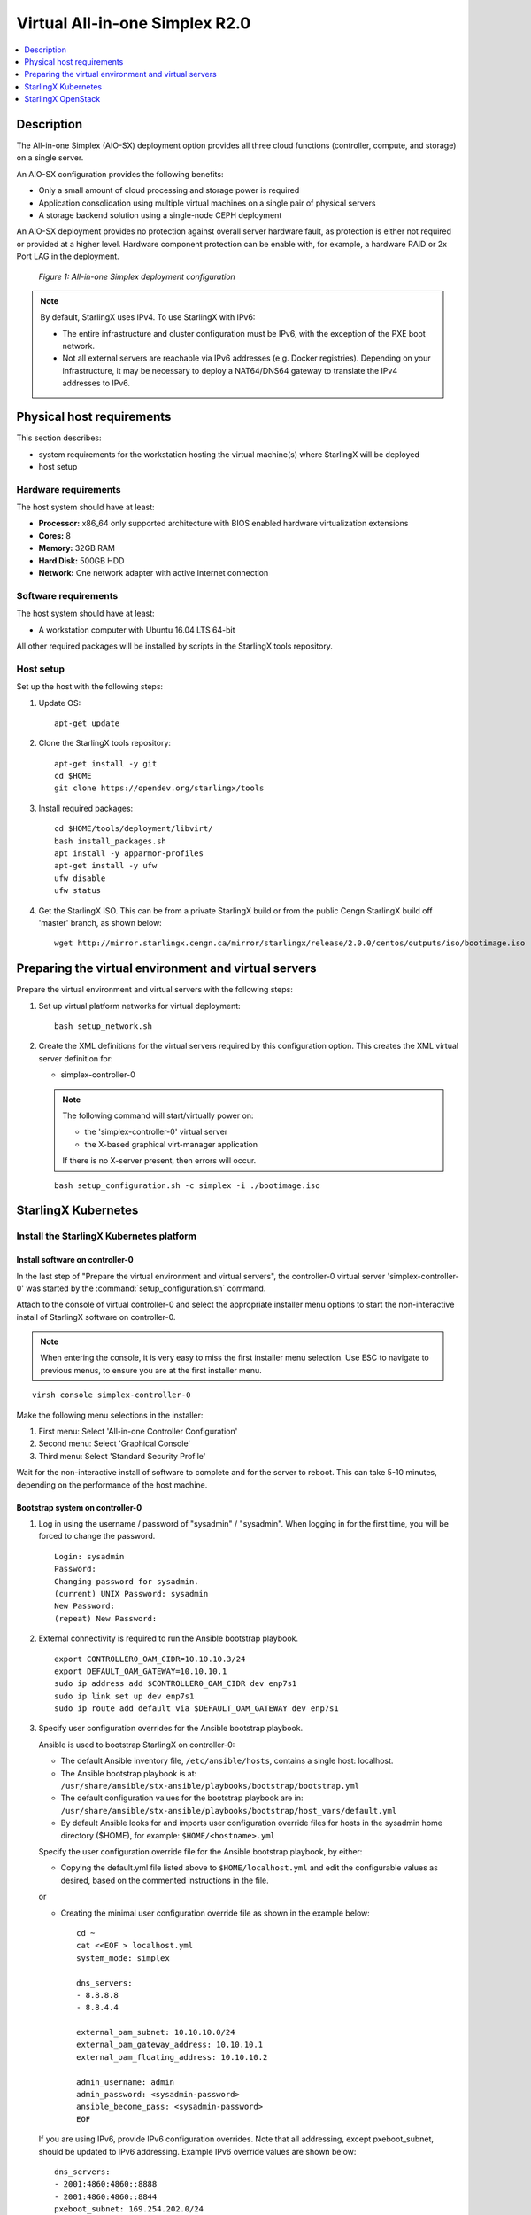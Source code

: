 ﻿===============================
Virtual All-in-one Simplex R2.0
===============================

.. contents::
   :local:
   :depth: 1

-----------
Description
-----------

.. incl-aio-simplex-intro-start:

The All-in-one Simplex (AIO-SX) deployment option provides all three cloud
functions (controller, compute, and storage) on a single server.

An AIO-SX configuration provides the following benefits:

* Only a small amount of cloud processing and storage power is required
* Application consolidation using multiple virtual machines on a single pair of
  physical servers
* A storage backend solution using a single-node CEPH deployment

An AIO-SX deployment provides no protection against overall server hardware
fault, as protection is either not required or provided at a higher level.
Hardware component protection can be enable with, for example, a hardware RAID
or 2x Port LAG in the deployment.


.. figure:: figures/starlingx-deployment-options-simplex.png
   :scale: 50%
   :alt: All-in-one Simplex deployment configuration

   *Figure 1: All-in-one Simplex deployment configuration*

.. incl-aio-simplex-intro-end:

.. incl-ipv6-note-start:

.. note::

   By default, StarlingX uses IPv4. To use StarlingX with IPv6:

   * The entire infrastructure and cluster configuration must be IPv6, with the
     exception of the PXE boot network.

   * Not all external servers are reachable via IPv6 addresses (e.g. Docker
     registries). Depending on your infrastructure, it may be necessary to deploy
     a NAT64/DNS64 gateway to translate the IPv4 addresses to IPv6.

.. incl-ipv6-note-end:

--------------------------
Physical host requirements
--------------------------

.. incl-virt-physical-host-req-start:

This section describes:

* system requirements for the workstation hosting the virtual machine(s) where StarlingX will be deployed

* host setup

*********************
Hardware requirements
*********************

The host system should have at least:

* **Processor:** x86_64 only supported architecture with BIOS enabled hardware
  virtualization extensions

* **Cores:** 8

* **Memory:** 32GB RAM

* **Hard Disk:** 500GB HDD

* **Network:** One network adapter with active Internet connection

*********************
Software requirements
*********************

The host system should have at least:

* A workstation computer with Ubuntu 16.04 LTS 64-bit

All other required packages will be installed by scripts in the StarlingX tools repository.

**********
Host setup
**********

Set up the host with the following steps:

#. Update OS:

   ::

    apt-get update

#. Clone the StarlingX tools repository:

   ::

    apt-get install -y git
    cd $HOME
    git clone https://opendev.org/starlingx/tools

#. Install required packages:

   ::

    cd $HOME/tools/deployment/libvirt/
    bash install_packages.sh
    apt install -y apparmor-profiles
    apt-get install -y ufw
    ufw disable
    ufw status

#. Get the StarlingX ISO. This can be from a private StarlingX build or from the public Cengn
   StarlingX build off 'master' branch, as shown below:

   ::

    wget http://mirror.starlingx.cengn.ca/mirror/starlingx/release/2.0.0/centos/outputs/iso/bootimage.iso

.. incl-virt-physical-host-req-end:

-----------------------------------------------------
Preparing the virtual environment and virtual servers
-----------------------------------------------------

Prepare the virtual environment and virtual servers with the following steps:

#. Set up virtual platform networks for virtual deployment:

   ::

    bash setup_network.sh

#. Create the XML definitions for the virtual servers required by this
   configuration option. This creates the XML virtual server definition for:

   * simplex-controller-0

   .. note::

      The following command will start/virtually power on:

      * the 'simplex-controller-0' virtual server 
      * the X-based graphical virt-manager application

      If there is no X-server present, then errors will occur.

   ::

    bash setup_configuration.sh -c simplex -i ./bootimage.iso

--------------------
StarlingX Kubernetes
--------------------

*****************************************
Install the StarlingX Kubernetes platform
*****************************************

^^^^^^^^^^^^^^^^^^^^^^^^^^^^^^^^
Install software on controller-0
^^^^^^^^^^^^^^^^^^^^^^^^^^^^^^^^

In the last step of "Prepare the virtual environment and virtual servers", the
controller-0 virtual server 'simplex-controller-0' was started by the
:command:`setup_configuration.sh` command.

Attach to the console of virtual controller-0 and select the appropriate
installer menu options to start the non-interactive install of
StarlingX software on controller-0.

.. note::

   When entering the console, it is very easy to miss the first installer menu
   selection. Use ESC to navigate to previous menus, to ensure you are at the
   first installer menu.

::

  virsh console simplex-controller-0

Make the following menu selections in the installer:

#. First menu: Select 'All-in-one Controller Configuration'
#. Second menu: Select 'Graphical Console'
#. Third menu: Select 'Standard Security Profile'

Wait for the non-interactive install of software to complete and for the server
to reboot. This can take 5-10 minutes, depending on the performance of the host
machine.

^^^^^^^^^^^^^^^^^^^^^^^^^^^^^^^^
Bootstrap system on controller-0
^^^^^^^^^^^^^^^^^^^^^^^^^^^^^^^^

#. Log in using the username / password of "sysadmin" / "sysadmin".
   When logging in for the first time, you will be forced to change the password.

   ::

    Login: sysadmin
    Password:
    Changing password for sysadmin.
    (current) UNIX Password: sysadmin
    New Password:
    (repeat) New Password:

#. External connectivity is required to run the Ansible bootstrap playbook.

   ::

    export CONTROLLER0_OAM_CIDR=10.10.10.3/24
    export DEFAULT_OAM_GATEWAY=10.10.10.1
    sudo ip address add $CONTROLLER0_OAM_CIDR dev enp7s1
    sudo ip link set up dev enp7s1
    sudo ip route add default via $DEFAULT_OAM_GATEWAY dev enp7s1

#. Specify user configuration overrides for the Ansible bootstrap playbook.

   Ansible is used to bootstrap StarlingX on controller-0:

   * The default Ansible inventory file, ``/etc/ansible/hosts``, contains a single
     host: localhost.
   * The Ansible bootstrap playbook is at:
     ``/usr/share/ansible/stx-ansible/playbooks/bootstrap/bootstrap.yml``
   * The default configuration values for the bootstrap playbook are in:
     ``/usr/share/ansible/stx-ansible/playbooks/bootstrap/host_vars/default.yml``
   * By default Ansible looks for and imports user configuration override files
     for hosts in the sysadmin home directory ($HOME), for example: ``$HOME/<hostname>.yml``

   Specify the user configuration override file for the Ansible bootstrap
   playbook, by either:

   * Copying the default.yml file listed above to ``$HOME/localhost.yml`` and edit
     the configurable values as desired, based on the commented instructions in
     the file.

   or

   * Creating the minimal user configuration override file as shown in the
     example below:

     ::

        cd ~
        cat <<EOF > localhost.yml
        system_mode: simplex

        dns_servers:
        - 8.8.8.8
        - 8.8.4.4

        external_oam_subnet: 10.10.10.0/24
        external_oam_gateway_address: 10.10.10.1
        external_oam_floating_address: 10.10.10.2

        admin_username: admin
        admin_password: <sysadmin-password>
        ansible_become_pass: <sysadmin-password>
        EOF


   If you are using IPv6, provide IPv6 configuration overrides. Note that all
   addressing, except pxeboot_subnet, should be updated to IPv6 addressing.
   Example IPv6 override values are shown below:

   ::

      dns_servers:
      ‐ 2001:4860:4860::8888
      ‐ 2001:4860:4860::8844
      pxeboot_subnet: 169.254.202.0/24
      management_subnet: 2001:db8:2::/64
      cluster_host_subnet: 2001:db8:3::/64
      cluster_pod_subnet: 2001:db8:4::/64
      cluster_service_subnet: 2001:db8:4::/112
      external_oam_subnet: 2001:db8:1::/64
      external_oam_gateway_address: 2001:db8::1
      external_oam_floating_address: 2001:db8::2
      management_multicast_subnet: ff08::1:1:0/124

#. Run the Ansible bootstrap playbook:

   ::

    ansible-playbook /usr/share/ansible/stx-ansible/playbooks/bootstrap/bootstrap.yml

   Wait for Ansible bootstrap playbook to complete.
   This can take 5-10 minutes, depending on the performance of the host machine.

^^^^^^^^^^^^^^^^^^^^^^
Configure controller-0
^^^^^^^^^^^^^^^^^^^^^^

#. Acquire admin credentials:

   ::

    source /etc/platform/openrc

#. Configure the OAM interface of controller-0:

   ::

    OAM_IF=enp7s1
    system host-if-modify controller-0 $OAM_IF -c platform
    system interface-network-assign controller-0 $OAM_IF oam

#. Configure NTP Servers for network time synchronization:

   .. note::

      In a virtual environment, this can sometimes cause Ceph clock skew alarms.
      Also, the virtual instances clock is synchronized with the host clock,
      so it is not absolutely required to configure NTP in this step.

   ::

    system ntp-modify ntpservers=0.pool.ntp.org,1.pool.ntp.org

#. Configure data interfaces for controller-0.


   .. note::

      This step is **required** for OpenStack and optional for Kubernetes. For
      example, do this step if using SRIOV network attachments in application
      containers.

   For Kubernetes SRIOV network attachments:

   * Configure the SRIOV device plugin:

     ::

        system host-label-assign controller-0 sriovdp=enabled

   * If planning on running DPDK in containers on this host, configure the number
     of 1G Huge pages required on both NUMA nodes:

     ::

        system host-memory-modify controller-0 0 -1G 100
        system host-memory-modify controller-0 1 -1G 100

   For both Kubernetes and OpenStack:

   ::

    DATA0IF=eth1000
    DATA1IF=eth1001
    export COMPUTE=controller-0
    PHYSNET0='physnet0'
    PHYSNET1='physnet1'
    SPL=/tmp/tmp-system-port-list
    SPIL=/tmp/tmp-system-host-if-list
    system host-port-list ${COMPUTE} --nowrap > ${SPL}
    system host-if-list -a ${COMPUTE} --nowrap > ${SPIL}
    DATA0PCIADDR=$(cat $SPL | grep $DATA0IF |awk '{print $8}')
    DATA1PCIADDR=$(cat $SPL | grep $DATA1IF |awk '{print $8}')
    DATA0PORTUUID=$(cat $SPL | grep ${DATA0PCIADDR} | awk '{print $2}')
    DATA1PORTUUID=$(cat $SPL | grep ${DATA1PCIADDR} | awk '{print $2}')
    DATA0PORTNAME=$(cat $SPL | grep ${DATA0PCIADDR} | awk '{print $4}')
    DATA1PORTNAME=$(cat  $SPL | grep ${DATA1PCIADDR} | awk '{print $4}')
    DATA0IFUUID=$(cat $SPIL | awk -v DATA0PORTNAME=$DATA0PORTNAME '($12 ~ DATA0PORTNAME) {print $2}')
    DATA1IFUUID=$(cat $SPIL | awk -v DATA1PORTNAME=$DATA1PORTNAME '($12 ~ DATA1PORTNAME) {print $2}')

    system datanetwork-add ${PHYSNET0} vlan
    system datanetwork-add ${PHYSNET1} vlan

    system host-if-modify -m 1500 -n data0 -c data ${COMPUTE} ${DATA0IFUUID}
    system host-if-modify -m 1500 -n data1 -c data ${COMPUTE} ${DATA1IFUUID}
    system interface-datanetwork-assign ${COMPUTE} ${DATA0IFUUID} ${PHYSNET0}
    system interface-datanetwork-assign ${COMPUTE} ${DATA1IFUUID} ${PHYSNET1}

#. Add an OSD on controller-0 for ceph:

   ::

    system host-disk-list controller-0
    system host-disk-list controller-0 | awk '/\/dev\/sdb/{print $2}' | xargs -i system host-stor-add controller-0 {}
    system host-stor-list controller-0

~~~~~~~~~~~~~~~~~~~~~~~~~~~~~~~~~~~~~
OpenStack-specific host configuration
~~~~~~~~~~~~~~~~~~~~~~~~~~~~~~~~~~~~~

.. warning::

   The following configuration is required only if the StarlingX OpenStack
   application (stx-openstack) will be installed.

#. **For OpenStack only:** Assign OpenStack host labels to controller-0 in
   support of installing the stx-openstack manifest/helm-charts later.

   ::

     system host-label-assign controller-0 openstack-control-plane=enabled
     system host-label-assign controller-0 openstack-compute-node=enabled
     system host-label-assign controller-0 openvswitch=enabled
     system host-label-assign controller-0 sriov=enabled

#. **For OpenStack only**: A vSwitch is required.

   The default vSwitch is containerized OVS that is packaged with the
   stx-openstack manifest/helm-charts. StarlingX provides the option to use
   OVS-DPDK on the host, however, in the virtual environment OVS-DPDK is NOT
   supported, only OVS is supported. Therefore, simply use the default OVS
   vSwitch here.

#. **For OpenStack Only:** Set up disk partition for nova-local volume group,
   which is needed for stx-openstack nova ephemeral disks.

   ::

     export COMPUTE=controller-0

     echo ">>> Getting root disk info"
     ROOT_DISK=$(system host-show ${COMPUTE} | grep rootfs | awk '{print $4}')
     ROOT_DISK_UUID=$(system host-disk-list ${COMPUTE} --nowrap | grep ${ROOT_DISK} | awk '{print $2}')
     echo "Root disk: $ROOT_DISK, UUID: $ROOT_DISK_UUID"

     echo ">>>> Configuring nova-local"
     NOVA_SIZE=34
     NOVA_PARTITION=$(system host-disk-partition-add -t lvm_phys_vol ${COMPUTE} ${ROOT_DISK_UUID} ${NOVA_SIZE})
     NOVA_PARTITION_UUID=$(echo ${NOVA_PARTITION} | grep -ow "| uuid | [a-z0-9\-]* |" | awk '{print $4}')
     system host-lvg-add ${COMPUTE} nova-local
     system host-pv-add ${COMPUTE} nova-local ${NOVA_PARTITION_UUID}
     sleep 2

     echo ">>> Wait for partition $NOVA_PARTITION_UUID to be ready."
     while true; do system host-disk-partition-list $COMPUTE --nowrap | grep $NOVA_PARTITION_UUID | grep Ready; if [ $? -eq 0 ]; then break; fi; sleep 1; done

^^^^^^^^^^^^^^^^^^^
Unlock controller-0
^^^^^^^^^^^^^^^^^^^

Unlock controller-0 to bring it into service:

::

  system host-unlock controller-0

Controller-0 will reboot to apply configuration changes and come into
service. This can take 5-10 minutes, depending on the performance of the host machine.

When it completes, your Kubernetes cluster is up and running.

***************************
Access StarlingX Kubernetes
***************************

.. incl-access-starlingx-kubernetes-start:

Use local/remote CLIs, GUIs, and/or REST APIs to access and manage StarlingX
Kubernetes and hosted containerized applications. Refer to details on accessing
the StarlingX Kubernetes cluster in the
:doc:`Access StarlingX Kubernetes guide <access_starlingx_kubernetes>`.

.. incl-access-starlingx-kubernetes-end:

-------------------
StarlingX OpenStack
-------------------

***************************
Install StarlingX OpenStack
***************************

.. incl-install-starlingx-openstack-start:

Other than the OpenStack-specific configurations required in the underlying
StarlingX/Kubernetes infrastructure (described in the installation steps for the
Starlingx Kubernetes platform above), the installation of containerized OpenStack
for StarlingX is independent of deployment configuration. Refer to the
:doc:`Install OpenStack guide <install_openstack>`
for installation instructions.

.. incl-install-starlingx-openstack-end:

**************************
Access StarlingX OpenStack
**************************

.. incl-access-starlingx-openstack-start:

Use local/remote CLIs, GUIs and/or REST APIs to access and manage StarlingX
OpenStack and hosted virtualized applications. Refer to details on accessing
StarlingX OpenStack in the
:doc:`Access StarlingX OpenStack guide <access_starlingx_openstack>`.

.. incl-access-starlingx-openstack-end:

*****************************
Uninstall StarlingX OpenStack
*****************************

.. incl-uninstall-starlingx-openstack-start:

Refer to the :doc:`Uninstall OpenStack guide <uninstall_delete_openstack>` for
instructions on how to uninstall and delete the OpenStack application.

.. incl-uninstall-starlingx-openstack-end: